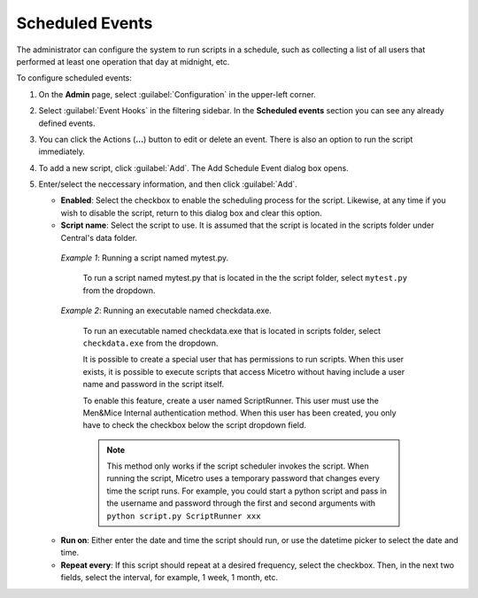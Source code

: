.. meta::
   :description: In Micetro scheduled scripts allow the administrator to configure the system to run on schedule
   :keywords: Micetro scheduled scripts, Micetro administrator, event hooks, scheduled events

.. _admin-scheduled-events:

Scheduled Events
================

The administrator can configure the system to run scripts in a schedule, such as collecting a list of all users that performed at least one operation that day at midnight, etc.

To configure scheduled events:

1. On the **Admin** page, select :guilabel:`Configuration` in the upper-left corner.

2. Select :guilabel:`Event Hooks` in the filtering sidebar. In the **Scheduled events** section you can see any already defined events. 

3. You can click the Actions (**...**) button to edit or delete an event. There is also an option to run the script immediately.

4. To add a new script, click :guilabel:`Add`. The Add Schedule Event dialog box opens.

5. Enter/select the neccessary information, and then click :guilabel:`Add`.

   * **Enabled**: Select the checkbox to enable the scheduling process for the script. Likewise, at any time if you wish to disable the script, return to this dialog box and clear this option.

   * **Script name**: Select the script to use. It is assumed that the script is located in the scripts folder under Central's data folder.

    *Example 1*: Running a script named mytest.py. 
  
      To run a script named mytest.py that is located in the the script folder, select ``mytest.py`` from the dropdown.

    *Example 2*: Running an executable named checkdata.exe. 
  
     To run an executable named checkdata.exe that is located in scripts folder, select ``checkdata.exe`` from the dropdown.

     It is possible to create a special user that has permissions to run scripts. When this user exists, it is possible to execute scripts that access Micetro without having include a user name and password in the script itself.

     To enable this feature, create a user named ScriptRunner. This user must use the Men&Mice Internal authentication method. When this user has been created, you only have to check the checkbox below the script dropdown field.

     .. note::
      This method only works if the script scheduler invokes the script. When running the script, Micetro uses a temporary password that changes every time the script runs. For example, you could start a python script and pass in the username and password through the first and second arguments with ``python script.py ScriptRunner xxx``


   * **Run on**: Either enter the date and time the script should run, or use the datetime picker to select the date and time.

   * **Repeat every**: If this script should repeat at a desired frequency, select the checkbox. Then, in the next two fields, select the interval, for example, 1 week, 1 month, etc.
